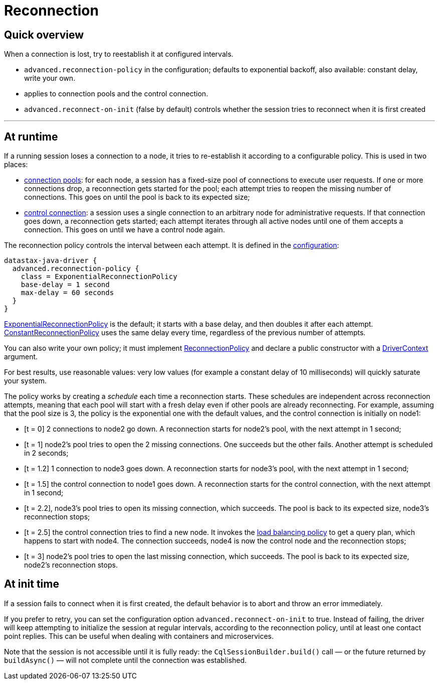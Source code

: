 = Reconnection

== Quick overview

When a connection is lost, try to reestablish it at configured intervals.

* `advanced.reconnection-policy` in the configuration;
defaults to exponential backoff, also available: constant delay, write your own.
* applies to connection pools and the control connection.
* `advanced.reconnect-on-init` (false by default) controls whether the session tries to reconnect when it is first created

'''

== At runtime

If a running session loses a connection to a node, it tries to re-establish it according to a configurable policy.
This is used in two places:

* xref:core:connection-pool.adoc[connection pools]: for each node, a session has a fixed-size pool of connections to execute user requests.
If one or more connections drop, a reconnection gets started for the pool;
each attempt tries to reopen the missing number of connections.
This goes on until the pool is back to its expected size;
* link:../control_connection/[control connection]: a session uses a single connection to an arbitrary node for administrative requests.
If that connection goes down, a reconnection gets started;
each attempt iterates through all active nodes until one of them accepts a connection.
This goes on until we have a control node again.

The reconnection policy controls the interval between each attempt.
It is defined in the xref:core:configuration.adoc[configuration]:

----
datastax-java-driver {
  advanced.reconnection-policy {
    class = ExponentialReconnectionPolicy
    base-delay = 1 second
    max-delay = 60 seconds
  }
}
----

https://docs.datastax.com/en/drivers/java/4.17/com/datastax/oss/driver/internal/core/connection/ExponentialReconnectionPolicy.html[ExponentialReconnectionPolicy] is the default;
it starts with a base delay, and then doubles it after each attempt.
https://docs.datastax.com/en/drivers/java/4.17/com/datastax/oss/driver/internal/core/connection/ConstantReconnectionPolicy.html[ConstantReconnectionPolicy] uses the same delay every time, regardless of the previous number of attempts.

You can also write your own policy;
it must implement https://docs.datastax.com/en/drivers/java/4.17/com/datastax/oss/driver/api/core/connection/ReconnectionPolicy.html[ReconnectionPolicy] and declare a public constructor with a https://docs.datastax.com/en/drivers/java/4.17/com/datastax/oss/driver/api/core/context/DriverContext.html[DriverContext] argument.

For best results, use reasonable values: very low values (for example a constant delay of 10 milliseconds) will quickly saturate your system.

The policy works by creating a _schedule_ each time a reconnection starts.
These schedules are independent across reconnection attempts, meaning that each pool will start with a fresh delay even if other pools are already reconnecting.
For example, assuming that the pool size is 3, the policy is the exponential one with the default values, and the control connection is initially on node1:

* [t = 0] 2 connections to node2 go down.
A reconnection starts for node2's pool, with the next attempt in 1 second;
* [t = 1] node2's pool tries to open the 2 missing connections.
One succeeds but the other fails.
Another attempt is scheduled in 2 seconds;
* [t = 1.2] 1 connection to node3 goes down.
A reconnection starts for node3's pool, with the next attempt in 1 second;
* [t = 1.5] the control connection to node1 goes down.
A reconnection starts for the control connection, with the next attempt in 1 second;
* [t = 2.2], node3's pool tries to open its missing connection, which succeeds.
The pool is back to its expected size, node3's reconnection stops;
* [t = 2.5] the control connection tries to find a new node.
It invokes the xref:core:load-balance.adoc[load balancing policy] to get a query plan, which happens to start with node4.
The connection succeeds, node4 is now the control node and the reconnection stops;
* [t = 3] node2's pool tries to open the last missing connection, which succeeds.
The pool is back to its expected size, node2's reconnection stops.

== At init time

If a session fails to connect when it is first created, the default behavior is to abort and throw an error immediately.

If you prefer to retry, you can set the configuration option `advanced.reconnect-on-init` to true.
Instead of failing, the driver will keep attempting to initialize the session at regular intervals, according to the reconnection policy, until at least one contact point replies.
This can be useful when dealing with containers and microservices.

Note that the session is not accessible until it is fully ready: the `CqlSessionBuilder.build()` call &mdash;
or the future returned by `buildAsync()` &mdash;
will not complete until the connection was established.

